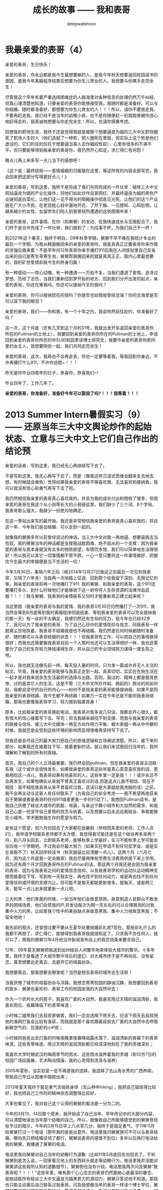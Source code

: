#+latex_class: cn-article
#+title: 成长的故事 —— 我和表哥
#+author: deepwaterooo
#+options: ^:nil

* 我最亲爱的表哥（4）

亲爱的表哥，生日快乐！

亲爱的表哥，你永远都是我今生最想要嫁的人，是我今年秋天想要返回校园读书的源因、是我今年离婚程序结束后想要为你生儿育女的人。我想要与你携手走完余生！

尽管我这个早年有着严重选择困难症的人脑海里对各种信息的处理仍然万午纠结，但我心理清楚地知道，只要亲爱的表哥你能够接受我，我随时都是准备好、可以与你结婚、随时都准备好、都想要为你生儿育女的人！！！所以，请你不要放走我、不要再赶走我，我已经不是当年的幼稚小孩，也不是你随便赶一赶就能够被你违心地赶得走的，我真诚地想要与你走完余生！所以，也请你慎重考虑。

回想我的职场生涯，我终于还是觉得我就是被那个想要逼良为娼的三大中文职场圈死了职场人生的人（他们造就了一种势，把人圈死在里面，但实际上这个势是他们虚设的，它们的目的仅在于想要逼当事人去作娼奴性奴），心里有很多的不满不平，但只要能够得到我亲爱的表哥你，我仍然开心知足，求仁得仁有何怨！

晚点儿再上来多写一点儿当下的感想吧！

  《这个是：最终结局——爱情婚姻的归属摆在这里，等这所有的内容全部写完，我会回来把这部分写得更好点儿！》

  亲爱的表哥，写到这里，我终于是完成了我们共同完成的一件壮举：破除三大中文网站逼良为娼的产业化操作，将他们如此炒作自家网红、并最终逼良为娼的黑色产业链彻底白菜化，让他们这一见不得光的暗箱操作彻底见光死、让他们的这个产业链在广大小市民、在老百姓心目中遍地开花、了然于胸、一见便知、心知肚明，让越来越少的女性、女留学生们陷入到我曾经所遭遇的这些困境中来！

  亲爱的表哥，这件事情、在你（和舅舅）的发动、在我快速成长与无限配合下，我们终于是合作完成了一件壮举，我们做到了：为往事干杯，为我们自己干一杯！

  到2021年这个春天，我终于明白，09年秋季学期、舅舅不早不晚在我统计专业的最后一个学期、为我从韩国搬回来的亲爱的表哥你，就是真真正正要表哥你来作我的坚强后盾来着！不是早年间12年表哥你亲手播打911后我在人间炼狱里自己反省出来的自已是寄生草寄生虫，舅舅帮我搬回来的就是真真正正、我内心里最想要的，我的矿世爱情和我今生的终身归属！

  有一种感动——惊心动魄，有一种遭遇——万劫不复，当我们遭遇了爱情、追寻过梦想、历经了沧伤，当我们重新回到梦开始的地方、回到我们分开出发的起点，亲爱的表哥，你还在等我吗，你还可以接纳今天的我吗？

  亲爱的表哥，你可以接纳现在的我吗？你是否也如我般曾经沧海？你的沧海里是否可以容下我的眼泪？

  亲爱的表哥，我们——你和我，有一个十年之约，我会欣然前往赴约，你准备好了吗？

  这一次，这个月底（还有几天到这个月的31号，我就出发开车返回亲爱的表哥你所在的Pullman的土地上），我要回到亲爱的表哥你所在的Pullman的土地上，申请回到亲爱的表哥你所在的WSU的校园里读博士研究生，我要作亲爱的表哥你房间里的女主人，我想要陪你一起、我们共同走完余生！

  亲爱的表哥，这次，我再也不会再走丢，你也一定要等着我，等我回到你身边，不许再播打什么911，不许你逃跑~！！！

  昨天是你毕业四周年的日子，恭喜你，恭喜我们~! 

  毕业四年了，工作几年了。 

  *亲爱的表哥，你准备好，准备好今年可以娶我了吗?！！！我等着！！！*

* 2013 Summer Intern暑假实习（9）—— 还原当年三大中文舆论炒作的起始状态、立意与三大中文上它们自己作出的结论预

  亲爱的读者，写到这里，我已经无心再继续写下去了。

  不是写到这里，我无心再写下去了，而是（像我这样沉浸式思维会翻来复去地去想，有时候就会难免）觉得如果我亲爱的表哥不够喜欢我、无法喜欢和接纳我，我可以就没有信心和勇气再写下去了吧。 

  我仍然相信我亲爱的表哥真心喜欢我的，并且为我的成长付出和牺牲了很多，但我亲爱的表哥在我这个从小自卑长大的小弱弱这里，我们缺少了三个词、8个字母，我表哥那么强大，我缺少一份绝对地确定。

  在这一季站出来写的最开始，我还是非常相信我亲爱的表哥是真心喜欢我的，并且这一年、今年我们是会结婚、可以走到一起的。

  就像我的舅舅多年以前曾经说过的神话，当三大中文对我一再地逼、想要逼我去当性奴，我的舅舅当年的神话都是支撑我战胜困难、绝不屈从的一个支撑：因为我亲爱的表哥与我本身就没有太多的物质欲望，有情饮水饱、我们可以简单地生活得很好！所以我可以其它一切事情都不管不顾，一心一意只要将这一件事情做好、把握住今生最大的幸福便是当下生活的一切！

  今年3月30日，事隔六年之后（继2014年12月27日我这之前最后一次见到我表哥，又隔了六年多）当我再一次地踏上征途、回到那个给我留下深刻、无限记忆的家，我亲爱的表哥却再一次地播打了911. 我的舅舅、和我亲爱的表哥，这个911还要播打多久、到什么时候他们才能够放下这一剥夺穷人生存资源的法律冷血武器？！！！我与舅舅、我表哥的亲情联系又何时才能重新真正建立起来呢？  


  当这里面（我亲爱的表哥与我的爱情、我的表哥3月30日仍然播打了一次911，我当然会等到8月底等到我的离婚程序彻底结束、等到我亲爱的表哥可以完全接纳我的那一天）有一丝的不太确定，我便仍然还有生存的压力，我今年也已经42岁了，我可以为了我亲爱的表哥、为了自己心目中的爱情信仰与信念，同我表哥一样脱离尘世地执着，我表哥不结婚我便也不再结婚、我仍然是任何时候都随时准备好、随时都可以与表哥结婚的状态！！！但我表哥有工作、可以把自己的事情做得很好；而我也还需要像我表哥目前一个人暂时也还可以生活得很好一样、我也还需要为了自己的生存努力挣钱谋得生存、并从自己的专业领域努力谋得一席生存之地。

所以，我也就无法像先前一样、每天投入量的时间，只为发一篇或许并无人关注的贴文。毕竟，我亲爱的表哥能够与我真正走到一起、真真切切、实实在在地生活在一起才是对我来说余生生活最好的选择与出路。否则，我过的、精神上都是极其悲惨、过的是其它人的生活，这是不管（三大中文所炒作起、掀起的）舆论的风如何刮，我都会坚守的自已的内心——如何不是我亲爱的表哥能够接纳我、如果不是同我亲爱的表哥结婚、我今生都不再结婚！如果万一实在今年还是不能同我表哥结婚，那我也要像我表哥学习、努力做到独善其身！

  原本，比如我亲爱的表哥接起电话，我表哥对我多说几句话，我都会开心很久，都有很大的信心接着写下去、写完；但当我越来越找不到支撑、而我与我亲爱的表哥的联接与信任、被三大中文媒体一再反方向作用力平衡、被大表姐一再从中作梗的时候，我就还是会受到这些环境的影响而显得很难再坚持写下去了。 

  但我还是会尽自己的最大努力把自己的思维逻辑和立场阐述清楚。所以，接下来的部分，如果我还在接着往下写、接着更新的话，就让我们来试图回归当年的、我所理解和了解到的所有的真相。

  首先，我自己的个人立场最重要。我仍然会回pullman，但在我亲爱的表哥主动联系我（这个或许会很快发生，如果我亲爱的表哥这些年是真心真意喜欢我的话，恩我相信这一点儿，我表哥如果有他喜欢的人，这些年里一定是我！！！或许永远不会再发生，如果他确实从来就不曾真正喜欢过的话,但是这点儿我不相信、现在不相信：我不相信我表哥从来不曾喜欢过我，这话只是大表姐给我洗脑的话）之前，我不会再主动与这家人有任何联系了（为我自己的安全考虑——我不希望再收获来自于舅舅或者是表哥的任何911或者更甚一步的行动了）。我想回Pullman读书，是我自己厌倦了硅谷大城市的肮脏、喧嚣，与亲近宁静小城市和大自然的需求、和我自己心底一份坚守自己爱情的信念与执着，以及想要以后永远远离硅谷、争取能够在小城市、学术圈勉强生存的愿望与努力。

  是有这个愿望，但六月份回去了大家都在放暑假（学校院系里的老师、工作人员们），我申请学校联系老师都不太方便，我觉得我可能还是在这个硅谷再多呆两个月，到八月头回去，立即联系老师，能够秋季上学最好，实习不能秋季上学可能会往后拖一个学期吧。不过我会尽最大努力（如果实在申请不到任何奖学金、或是实在录取不了）秋天回学校读书（秋天脑袋比较清醒一点儿）。这两个月（六月七月，因为这个月底我一定会搬家）我会尽量再挣些学费生活费用供接下来上学用。因为还有两个月才回我表哥所在的Pullman的话，那这两个月我还是会因为我亲爱的表哥、因为与我表哥之间的爱情信念信仰、以及我表哥学校的运动队运动精神支撑而接着往下写，写到有一天我实在、再也找不到任何动力、或是再也找不到任何爱情信仰或环境的支撑为止。但可能不是每天都能更新很多，就每天、或是两三天，能写一点儿出来就更新一点儿吧。

  三大的黑：他们黑我的时候，一如当年他们会故意禁网，故意制造人民群众不敢发声的网络场景，他们会禁我的IP,并发动每次为期一天左右的可以合理猜测的对我集中火力的黑，比如拿我个性中的某些缺点来故意黑我、集中火力地故意黑我；不留余地地！

  我先前的观点，还曾想过要不要从王夏华处要结婚彩礼呢?现在，那些彩礼什么的我都不再想了。求仁得仁，能够得到我表哥我就很知足了。只求我不负任何人，就可以了，用我的舅舅12年4月他当作新闻发布会上的观念信条来要求自己。

  12年、08年夏天舅舅把我送到加州硅谷人间繁华地来体验大城市的繁华。十多年里，我终于是看透了大城市繁华背后的虚幻、对大城市终于是不再向往、没有留念、甚至想要远走离去、去避开它的喧嚣纷杂。

  我想要离去，那我想要去哪里呢？当然是想去表哥的城市去生活呀！

  当我厌倦了城市的喧嚣纷杂与浮躁，我想念菁菁校园的静谧沉静，我想要回到表哥的故乡、舅舅也喜欢的、表哥工作的校园坐落的大自然中去！

  作为一个农村长大的孩子，我喜欢广袤的大自然，我喜欢雨过天晴的滋润清新，我喜欢雨后、夜幕降临下的青草味道；

  小时候二姐带我们去叔叔家做客，我们一定会选择下雨天去，应该下雨天去叔叔用他的渔网打鱼会比较有渔获，而我就是那个喜欢跟着叔叔去广袤的大自然中去呼吸新鲜空气的、捡渔虾的小P孩；

  小时候同爸爸出去打鱼的时候夜晚里夜幕降临露水落下、滋润清新的夜幕下的青草味道，这些青草味道、雨过天晴的滋润清新都已经深深地刻在了我的灵魂深处；

  我喜欢大学时期武汉的梅雨季节的雨水，这些雨水滋养着我的灵魂（和12月7日的校园广场绘画展，艺术陶冶情操，我的心灵得到洗涤与滋养）

  2005年夏秋、当实验室一定不再是我的选择，我选择了去山青水秀的广西养病，帮助自己早日从困难中摆脱出来；

  2013年夏天我终于鼓足勇气去锻炼身体（去山林中hiking），我把自己锻炼得比较好，我也把自己工作时的精神状态调整得比较好。

  大家也看见了，我对自己这个认得的舅舅的看法是一分为二的。

  今年的3月13、14日那个周末，我开始读了自己当年、早年传记中的大部分内容，可以清楚地读出当年那个幼稚的自己。所以，就像我自己所能够感觉到的舅舅曾经给予过的暗示，今年的3月15日早上八点零几分，我终于是鼓足勇气、于11年11月给舅舅打过一个电话（那年我的爸爸出意外，电话里我问舅舅我可不可以与表哥结婚、哪怕先只把结婚证领了都行，舅舅说表哥的感情不到位）多年以后再打电话给我的舅舅，我播通了舅舅的电话。 

  电话里我向舅舅对自己当年的幼稚行为道歉（比如11年5月底回去也回去了，不听舅舅到底怎么说，一回家看见地上的东西转头就走等幼稚行为，电话里我并没能对舅舅讲这些我所认知的道歉细节）。舅舅倒也没有计较。电话里我两次问及舅舅“我表哥呢？！！！”这些年里，唯有那个心心恋恋的表哥仍然是她心底最深的眷恋、是她战胜所有硅谷三大中文逼良为娼黑势力的源动力，舅舅只答说他不知道。那我也只能主动事后自己联系过我表哥。问及我想像当年的表哥一样读个博士学位，舅舅却要坚定地把我锁定在硅谷，答说我想读博士，我可以在加州硅谷读博士——这会让我一再去想，舅舅电话里说要我留在硅谷的目的是什么？08年舅舅开车护送陪我前往硅谷的路上，他不是对我一再重申他觉得小城市的生活比较安静静谧吗？更何况，回到小城市，回到我表哥所在的城市，老大不小的我亲爱的表哥和我两个人也才能真正走到一起、重新组建家庭life也才能够move on的呀？！

  一方面舅舅说，他不知道我表哥到底在哪里；另一方面，舅舅又不免提及表哥，舅舅电话里在我面前表扬我表哥说我表哥“你表哥他很聪明、也很有报负！”我亲爱的表哥、这些年里，在我这里自然是极其聪明、又待我很好的强大存在、作为源动力、精神动力支撑了我这过去的这些年！那舅舅口中，我表哥的报负是什么呢？

  这些年里，因爱我表哥生恨也罢，我恨过舅舅、狠狠地恨过舅舅（现在已经没有那么恨了）、对大表姐王夏华做过的很多事情不平衡过，但一如三大中文所了解到了，我亲爱的表哥在我这里，从来都是一个完美无缺的存在；他们都知道，我对别人对别的任何人有任何的看法，我从来不曾说过我表哥有任何的不好，因为我亲爱的表哥，待我从来都是极好的——那场深入骨髓、灵魂深处的遇见，又怎么可能是俗世里曾经将就的婚姻对象、比如会随便发泄他的怒气脾气会随便对他自己的女人下狠动手打人的前夫可以随便相提并论的？！！！

  就像我先前所写到的，我这辈子，什么时候都是随时准备好、随时都可以与表哥结婚的状态！！！

  所以，我一定要回到我表哥的身边，哪怕只是呆在我表哥所在的Pullman WSU校园里去读书、去读一个不是很热门，但仍然极有意义的专业！

  [[./pic/readme_20210516_102713.png]]

  如果我的表哥十年了还不结婚，那我以后也可以不再结婚，直到表哥先找到他的幸福为止！因为我表哥曾经待自己的好，我愿意用自己的余生作陪葬，一如我表哥先前曾守候过我的幸福，我愿意守候亲爱的表哥余生的幸福！！！

  [[./pic/readme_20210515_095559.png]]

  这里，我想，我更想表达的是，对于我来说那场深入骨髓的遇见，我亲爱的表哥这里我相信也是爱情的；但退一万步，如果我表哥是把它当友情处理的，我同样尊重表哥待我的好，一如那场遇见成为开在灵魂深处的花，静静绽放在无数个午夜梦回的夜里、绽放在寂莫生活的思恋里。哪怕是一场美好的回忆，也都将永远被珍藏！！！

  我的舅舅自然是有着不同处理的，他十岁随二外公离家避开斗地主的斗争而逃走闯社会，他的社会阅历与认知、他的透彻都迫使他站出来、帮助有可能不善处理感情问题的表哥、有可能因为过于善良不忍心拒绝我的表哥摆脱来自于三大中文社会舆论压力与困扰——这个在2010年12月、2011年1月2月是客观存在的：因为当时三大的舆论炒作已经分为了两个方向：如果我表哥是真爱我，待我那般好，我与我表哥遇见的那场告别、我表哥牵着我的手把我送出来等等，都成为人们内心深处所向往的美好爱情的投注、投注关注在我表哥与我身上，很大一部分人也都认为我表哥与我当时应该会很快就能结婚的（而我自己当时对于我表哥的认知还有些傻傻分不清楚而已）；另一方的舆论，却是认为这个家族出过“王妃”，熟知三大中文逼良为娼黑色产业链的人、三大内部人士也会一再去追问和印证：我表哥与我到底是爱情、还是只是拿爱情当幌子借用他们三大中文黑势力帮助2006年与我来美读博士同期进入美国的我舅舅的亲侄女王夏华谋取职场生存？

  我表哥与我之间的亲密是有目共睹的，不需要任何再多的语言。所以我也从来没有认为与表哥的那场告诉：我亲爱的表哥与我，任何一方有任何的过错，这都是人类灵魂深处最为纯真的情感！！！不是我的舅舅随便一句一顶“不择手段”的帽子就能把人打倒的！！！

  只是我的舅舅，接下来帮助表哥摆脱舆论压力的处理办法，便是在继2011年5月底傍晚我表哥带我回到家后一看见被舅舅摆在满地的东西便扭头就走了（还把当年幼稚的自己气得要死要活，恨不得一脚加足油门把车开下山崖下，让我表哥和舅舅报撼终生）之后，继2011年7月我受当时“朋友圈”的蛊惑而写邮件给我表哥表达想要与表哥结婚之意后，我的舅舅邮件暴力警告我他要打911！

  而我也便直冲冲地撞上去了回去找舅舅报仇雪恨了——因为舅舅的警告过于严厉，我接受不了：与其恨痛在心底、不如淋漓尽致地回家找舅舅决一了断！于是有了11年8月头我有工作后冲回去一言不发等舅舅打911——而同时，我亲爱的表哥一再用行动表明他的立场：他仍然是喜欢我、是希望我能够做他房间女主人的！！！

  我的舅舅播打911的意义，我的总体立场是，舅舅借助这样的911法律暴力，便是把所有任何人、任何一方可能有的过错、与当时的社会舆论压力全部强加到了我一个人的头上，这是社会阅历丰富的舅舅对我表哥最本能的保护，但这也是当年我亲爱的表哥眼中的少女心小弱弱无论如何也都还承受不了承受不起的！

  这里，我们再来分几个方面的意思来分析和讨论舅舅播打911的几个方面的意思。 

  首先，就我六年以后再次重新站出来写、已经列出来的所有对自己的成长与个性的反醒里已经表明过的：

  [[./pic/readme_20210520_093706.png]]

  当年11年的自己还很自卑、幼稚，当年的我是真的很有些、精神境界上配不上我表哥的；并且因为自己的自卑，我甚至在外界环境原因下（比如15年毕业前一年的遭遇与毕业后一两年时间自己的心境）一度将自己走丢！

  所以，我想要得出的结论是：我的舅舅当年播打911一方面是对我表哥最本能的保护；另则我自己的成长需要时间、环境、以及尽量减少对他们的依赖。 

  我的舅舅到底是一个什么样的人呢？总体来说，我的舅舅还是一个非常温暖、做的是计算机科学、但人文历史样样不差、更是兼顾了做人的外圆内方（尘世里的外在表现是与社会世俗等的很好融合与联接、内心里的表现为仍然有着自已的坚守）。

  但是，上面也是属于我对这份亲情最本能、最纯真的理解、以及对亲情的最大包容。

  但是当为人极端势力、势利的大表姐王夏华一家人想尽办法与我联系、并在我申请到06年秋天来美读博士后、继加拿大打体力工、从来不曾有过任何专业职场工作的大表姐王夏华2006年同期出现在加州硅谷的职场、以44岁高龄求硅谷专业职场生存的、在三大中文错换人生、逼良为娼的舆论环境下，我们来看一下这个911的本质需要。

我们先来看一下三大中文炒作下几个关键人物的结局。

** 三大中文那场炒作里：人物预设结局

  [[./pic/readme_20210520_095054.png]]

  当时状态下三大中文炒作出来的我表哥与我是可以结婚的状态，他们是希望我能够与我表哥结婚今生会比较幸福，还不是再去执着于硅谷职场——那个职场可能很肮脏。

这个态度以今天过来人的眼光回看，是非常公正的，但是它仍有一个前提就是：我亲爱的表哥必须是真心喜欢我的。我自已对我表哥的感情前面已经写得非常多了，我表哥这里是我今生永远最好的结局与归属，所以我这一方面的态度已经无需我再多说什么。

[[./pic/readme_20210528_225603.png]]

这个也与前面我说过的，参与三大中文枪手帖炒作一个人的人群里，有部分是真正的具体文艺才能的人，那么不可避免，这里面也是有心地纯正的人、又或者如当初的我般无法知晓与预测三大中文炒作cyber soup一个很普通女生的真正目的的人。 

*** 我的舅舅

  [[./pic/readme_20210520_095645.png]]

  [[./pic/readme_20210520_095719.png]]

  他们写过的舅舅的结局——晚景凄凉：两个侄女儿们并不感恩、到手的儿媳妇还将被他们三大中文逼良为娼、飞跑了（这事儿不是每个被逼的人都会就犯、他们三大中文也会有经历失败的时候比如临到逼我的份上他们就会失败）？！！！

因为我的心永远只属于我表哥一个人。我现在夏天是在还在加州这边打点儿工挣点儿学费和生活费用，等8月头秋季学期快要开学了（那时我现在的离婚程度也该彻底结束了吧？！！！终于可以恢复单身、可以真正好好与我表哥相处了，而不是总被我表哥打911），我是会回到我表哥所在的Pullman的土地上，回到我亲爱的表哥所在的WSU的校园里去读书的。虽然我今生最爱自己最后的这个《计算机》专业，但是我的生才表哥相比，我可能并没有天份走得更远、更何况这次回学校读书，我还想要去求、去争取一个将来远离硅谷三大中文的舆论场、加州硅谷它们三大中文逼良为娼根据地、回到我亲爱的表哥所在的学术圈清静地去度过余生，与我亲爱的表哥走到一起，真正活成自己想要成为的样子！

*** 我亲爱的表哥

[[./pic/readme_20210528_231147.png]]

这是10年12月回了学校一趟办OPT延期之后网上对舅舅、对我表哥等起来的涟漪。11年2月我同表哥说喜欢他想跟他后半生生活在一起的时候，表哥拒绝我的话是说他十年之内不会结婚。呵呵，十年过去了，亲爱的表哥，今年我们可以结婚了吗？

十年过去了，我们已经错过了十年；这次我会秋季回去读书，我不想再错过接下来的十年！我不想再错过我表哥、不想再错过与我亲爱的表哥生养孩子的机会，我不想接下来的十年还要过其它人的生活与人生。这像我的舅舅早就观察过评价过我的，我没有什么物质欲望，我只是力所能及地挣点儿生活费用满足基本的衣食住行就可以了。而特殊的人生经历，就决定了我必定想要求得精神上的满足，而这，只有我亲爱的表哥给予得了。 

从这一季站出来写的第一天开始，三大中文每天做的事情便是通过他们的媒体喉舌、故意炒作舆论，把舆论炒向他们所希望的方向。

但是自从2008年夏天舅舅亲自陪我驾车护送我来硅谷，从最开始的对于硅谷大城市生活、定居的无限向往，到15年来到加州之后的最近这几年，三大中文一次又一次地发动舆论想要逼良为娼，我看到了太多硅谷职场（专业职场与非专业职场）里被三大中文逼作了娼妇的种种罪恶与肮脏，现在我对加州硅谷大城市再也没有任何的向往，今生只要我亲爱的表哥还可以接纳我、只要我亲爱的表哥还能帮我把握我最后生育年龄的星点儿机会、能为我表哥生养一两个孩子，已然是我今生最大的幸福！

受够了现鬼窝的种种罪恶，哪怕只有最后两个月了，这个月底我也还是想要搬离这个恶磨一样的地方，哪怕在加州的这最后一个月住处比较难找，我仍然从未放弃希望，一定要7月底8月头回到我亲爱的表哥所在的Pullman的土地上，回到我亲爱的表哥所在的WSU的校园、回到学校去读书，永远远离这个极其肮脏罪恶的硅谷！！！

*** 我自己（两种结局）


  舅舅又说，我家里人对我期望也挺高的，要我生活好，把自己的家人亲人照顾好！

  我本能地觉得舅舅说要我生活好把自己的家人照顾好，当然是该先嫁给我亲爱的表哥，跟表哥结婚了，才是皆大欢喜的结局！！！

  这些年里，我的舅舅对我说过的反话还少吗？这五大系列里，随便拎都可以拎出好多句出来！我的舅舅电话里当然对我说的是反话。 

  *备注：*

  我每次说我要把这些交待清楚，却也每次都也痛在自己心底，因为对我表哥的感情——因为就算现在、就算眼下退一万步说我表哥现在还不能够接纳我，也并不是说，我亲爱的表哥与我永远也不会走到一起，对于自己内心那场深入灵魂的遇见，我终究还是放不下、做不到淋漓尽致地决绝——我做不到不去顾及我表哥的感受而把所有我想说的关于三大中文错换人生逼良为娼的所有想法全部写出来。

  如果我暂定8月头回我表哥学校的话，那还有两个月的时间、等我再好好想想、边写边想，看我最终能否把这个最痛苦也最头痛的问题自己梳理清楚（自己的个性是最好写的，而这个舅舅表姐参与其中的三大中文错换人生却也是我最陌生最头痛的、每次一想到要写这个甚至都把握不好自己的情绪）。

  然后我也要打包准备搬家（至少这个月底先搬离现在这个鬼窝吧），8月头秋季学期快要开学的时候（7月31、8月1号）relocation到Pullman,这两个月再看看我还能写哪些、写到什么程度？？？

因为想要挣点儿生活费用，虽然挣得很辛苦，但并不是说这样我就会改变自己、随波逐流。我仍然会坚定地回我亲爱的表哥的身边，即便这次站出来写的这第五季可能写得断断续续，即便我现在可能不是很有时间来把它们写完写得很清楚，但是等我亲爱的表哥与我感情稳定、真正走到一起，有我亲爱的表哥的强大精神支撑，我是不会再惧怕任何的被当作什么样的人的，就算被当作某种典型，我想我也改变了一代人、向社会大众普及了一代人对于这个硅谷职场肮脏生存环境的认知。等有我表哥的强大的精神支撑，我想我将来还是有机会将这一切全部写清楚，哪怕是明年暑假（如果这个秋天能够与我表哥走到一起，并因为生养孩子而无法这次全部写完的话），我想等我真正获得更实在、更坚实的来自于我表哥对于我的精神支撑，我还是会最终把它们写完的，写到我觉得这个爱情故事、与对硅谷职场、三大中文舆论环境的社会认知前因后果全部交待清楚，可以真正称作写完的时候为止。 

  今天会再写一点儿，争取把事情交待清楚——想要交待清楚，我是想要写出、表达出对我亲爱的表哥，不是12年4月舅舅口中说表姐们那样“自断退路”，我亲爱的表哥，永远是我最想要选择的路，包括当下、眼下、今年8月可望离婚程度彻底结束、我可以回到我亲爱的表哥所在的Pullman的土地上、回到我亲爱的表哥所在的WSU的校园里读书，或是回到我表哥曾经就读过的高中去当老师教书，陪我表哥一起走完余生。

所以，我这次站出来写的所有，仍然是以我随时准备好、随时都可以与我亲爱的表哥结婚为前提的。我的舅舅可能某些方面的事情做得不尽如人意，但这并不影响我亲爱的表哥与我的感情，作为亲人，我会包容舅舅所做过的所有的事情——我能很好地理解的、和我理解起来可能有点儿困难的，因为我亲爱的表哥，是我今生的归属，没有任何其它人可以替代。 

* 2013 Summer Intern暑假实习（8）—— 还原当年三大中文舆论炒作的起始状态、立意与三大中文上它们自己作出的结论预测

  [[./pic/backups_plans_20210514_121334.png]]

  你看，与小伙伴们的聊天，所有的小伙伴也都只是小伙伴而已呀，包括导师A与小伙伴D，除了是小伙伴之外，也并没有任何其它更多的情谊的。 

  当我不自觉地把自己带入到了D的小伙伴的语境，不曾想，这里根本就没有自己的位置，D的小伙伴甚至直接说，实习生E“混血儿很聪明的！！！”

  D的小伙伴说得我很错鄂和意外。 

  [[./pic/backups_plans_20210514_121704.png]]

  当D的小伙伴压根儿、从来都不把自己放在眼里，我申述了自己的立场，就算实习生E会被公司留下来，我也不觉得有什么，资本家的残食游戏而已。我能够把自己的事情做好便可以了。 

  [[./pic/backups_plans_20210514_122038.png]]

  就像导师A，实际上除了工作之外、除了这个暑假的实习之外，是与我没有任何关系、联系的。

  [[./pic/backups_plans_20210514_222850.png]]

  而我亲爱的表哥，如果今年我们能够走到一起，便是皆大欢喜、再好不过的事情（求仁得仁有何怨？而我也不会再计较、不会去索要先前舅舅曾经说过的关于说是我心里如果不平衡，可以向王夏华索要平衡的话）！

  而如果我表哥或者是舅舅还再有任何的顾虑（比如十年了，如果它们三大中文逼良为娼还不能够得逞而要赶走王夏华职场的生存，如果舅舅也还是顺应三大中文的需求而把我继续朝三大中文逼我去当性奴的方向赶的话，我当然是不能服从、并要把所有的事实史实都摆出来的呀）而使得我亲爱的表哥仍然不能够与我走到一起，我们也该让社会舆论清楚地知晓这一美国近代历史上最为著名的逼良为娼恶意利用打压他人生存资源与炒作事件的呀。 

  [[./pic/backups_plans_20210514_124849.png]]

  我当时的想法、我当时对学校院里代课老师的理解，我也坦诚地分享给了自己的小伙伴们。

  这些个几大系列的、分几次站出来写过的自己的传记，都自始自终地记载着自己的人格与人品，我从来都是坦诚，而不是你三大想要故意黑我的那样，什么谎话连篇，那些，更属于其它人吧。。

  [[./pic/backups_plans_20210514_115800.png]]

  我的项目还是写得很快的。周一过半，windows系统的就写得差不多可以用来测试了。

  我问了先前长老B对面坐的senior，实验室里有没有我可以用来测试的机器。他说他不确定，但是可以帮助我确认一下。 

  [[./pic/backups_plans_20210514_115922.png]]

  在等待的时间里，我还是在继续进行着自己接下来的任务的。 

  [[./pic/backups_plans_20210514_120100.png]]

  后来的Linux系统的测试是如何进行的呢？

  [[./pic/backups_plans_20210514_120348.png]]

  后来的Linux下的是在导师A的Linux station测试的。

  [[./pic/backups_plans_20210514_120603.png]]

  因为无法与前导师B建立起基础的合作关系，后来的我是一定不会再坐到长老B的位置上的。 

  而后来与导师A的导师与被mentor、合作关系建立得比较顺利，所以我是可以坐到导师A的座位去进行测试的。

  这也是从侧面反应了一个问题，就是与我亲爱的表哥的关系建立得很顺利，但是与两个表姐的关系却永远也建立不起来，这应该也是分人、与人的待人处世、以及专业素养等是相关的吧。 

  以前的测试的历史没有写得很清楚。 

  [[./pic/backups_plans_20210514_121052.png]]

  MSTK log版块的测试的时候，测过了，导师A也还是比较开心的。 

  [[./pic/backups_plans_20210514_121200.png]]

  那个时候、那个项目的测试，我大概也就只测了十几分钟吧。

  那个这个新的项目的周四的下午，导师A帮我reviwe的情况、进展如何呢？

  [[./pic/backups_plans_20210514_125439.png]]

  为什么导师A总想要找我的茬儿呢？

  [[./pic/backups_plans_20210514_125619.png]]

  那么这个，这只是一个小细节了，无关紧要。我帮导师A修改了一个小bug而已，谁也不会放在心上、没什么大不了的。 

  [[./pic/backups_plans_20210514_125725.png]]

  导师A居然会指使我去找实习生E项目里存在的bug？我没有这份意愿。 

  就要到实习的最后一个周了，感觉还没有机会能够多学到东西，就不得不要回到学校里去了，那么我就想问一下组长C，我的实习可不可以再延长一个周，争取能再多做一个小项目。 

  [[./pic/backups_plans_20210514_115101.png]]

  [[./pic/backups_plans_20210514_115223.png]]

  [[./pic/backups_plans_20210514_115233.png]]

  这些话是前还在公司里吃晚饭、尖人还允许自己在公司里吃晚饭的时候，一天傍晚吃晚饭的时间我在表姐的坐位里问表姐的。 

  [[./pic/backups_plans_20210514_115523.png]]

  用正式员工D来给我先前的导师mentor senior长老B洗地。 

  亲爱的读者，写到这里，我已经无心再继续写下去了。

不是写到这里，我无心再写下去了，而是（像我这样沉浸式思维会翻来复去地去想，有时候就会难免）觉得如果我亲爱的表哥不够喜欢我、无法喜欢和接纳我，我可以就没有信心和勇气再写下去了吧。 

原本，比如我亲爱的表哥接起电话，我表哥对我多说几句话，我都会开心很久，都有很大的信心接着写下去、写完；但当我越来越找不到支撑、而我与我亲爱的表哥的联接与信任、被三大中文媒体一再反方向作用力平衡、被大表姐一再从中作梗的时候，我就还是会受到这些环境的影响而显得很难再坚持写下去了。 

但我还是会尽自己的最大努力把自己的思维逻辑和立场阐述清楚。所以，接下来的部分，如果我还在接着往下写、接着更新的话，就让我们来试图回归当年的、我所理解和了解到的所有的真相。

  首先，我自己的个人立场最重要。我仍然会回pullman，但在我亲爱的表哥主动联系我（这个或许会很快发生，如果我亲爱的表哥这些年是真心真意喜欢我的话，恩我相信这一点儿，我表哥如果有他喜欢的人，这些年里一定是我！！！或许永远不会再发生，如果他确实从来就不曾真正喜欢过的话,但是这点儿我不相信、现在不相信：我不相信我表哥从来不曾喜欢过我，这话只是大表姐给我洗脑的话）之前，我不会再主动与这家人有任何联系了（为我自己的安全考虑——我不希望再收获来自于舅舅或者是表哥的任何911或者更甚一步的行动了）。我想回Pullman读书，是我自己厌倦了硅谷大城市的肮脏、喧嚣，与亲近宁静小城市和大自然的需求、和我自己心底一份坚守自己爱情的信念与执着，以及想要以后永远远离硅谷、争取能够在小城市、学术圈勉强生存的愿望与努力。

是有这个愿望，但六月份回去了大家都在放暑假（学校院系里的老师、工作人员们），我申请学校联系老师都不太方便，我觉得我可能还是在这个硅谷再多呆两个月，到八月头回去，立即联系老师，能够秋季上学最好，实习不能秋季上学可能会往后拖一个学期吧。不过我会尽最大努力（如果实在申请不到任何奖学金、或是实在录取不了）秋天回学校读书（秋天脑袋比较清醒一点儿）。这两个月（六月七月，因为这个月底我一定会搬家）我会尽量再挣些学费生活费用供接下来上学用。因为还有两个月才回我表哥所在的Pullman的话，那这两个月我还是会因为我亲爱的表哥、因为与我表哥之间的爱情信念信仰、以及我表哥学校的运动队运动精神支撑而接着往下写，写到有一天我实在、再也找不到任何动力、或是再也找不到任何爱情信仰或环境的支撑为止。但可能不是每天都能更新很多，就每天、或是两三天，能写一点儿出来就更新一点儿吧。

  三大的黑：他们黑我的时候，一如当年他们会故意禁网，故意制造人民群众不敢发声的网络场景，他们会禁我的IP,并发动每次为期一天左右的可以合理猜测的对我集中火力的黑，比如拿我个性中的某些缺点来故意黑我、集中火力地故意黑我；不留余地地！

  我先前的观点，还曾想过要不要从王夏华处要结婚彩礼呢?现在，那些彩礼什么的我都不再想了。求仁得仁，能够得到我表哥我就很知足了。只求我不负任何人，就可以了，用我的舅舅12年4月他当作新闻发布会上的观念信条来要求自己。

  12年、08年夏天舅舅把我送到加州硅谷人间繁华地来体验大城市的繁华。十多年里，我终于是看透了大城市繁华背后的虚幻、对大城市终于是不再向往、没有留念、甚至想要远走离去、去避开它的喧嚣纷杂。

  我想要离去，那我想要去哪里呢？当然是想去表哥的城市去生活呀！

  当我厌倦了城市的喧嚣纷杂与浮躁，我想念菁菁校园的静谧沉静，我想要回到表哥的故乡、舅舅也喜欢的、表哥工作的校园坐落的大自然中去！

  作为一个农村长大的孩子，我喜欢广袤的大自然，我喜欢雨过天晴的滋润清新，我喜欢雨后、夜幕降临下的青草味道；

  小时候二姐带我们去叔叔家做客，我们一定会选择下雨天去，应该下雨天去叔叔用他的渔网打鱼会比较有渔获，而我就是那个喜欢跟着叔叔去广袤的大自然中去呼吸新鲜空气的、捡渔虾的小P孩；

  小时候同爸爸出去打鱼的时候夜晚里夜幕降临露水落下、滋润清新的夜幕下的青草味道，这些青草味道、雨过天晴的滋润清新都已经深深地刻在了我的灵魂深处；

  我喜欢大学时期武汉的梅雨季节的雨水，这些雨水滋养着我的灵魂（和12月7日的校园广场绘画展，艺术陶冶情操，我的心灵得到洗涤与滋养）

  2005年夏秋、当实验室一定不再是我的选择，我选择了去山青水秀的广西养病，帮助自己早日从困难中摆脱出来；

  2013年夏天我终于鼓足勇气去锻炼身体（去山林中hiking），我把自己锻炼得比较好，我也把自己工作时的精神状态调整得比较好。

大家也看见了，我对自己这个认得的舅舅的看法是一分为二的。

今年的3月13、14日那个周末，我开始读了自己当年、早年传记中的大部分内容，可以清楚地读出当年那个幼稚的自己。所以，就像我自己所能够感觉到的舅舅曾经给予过的暗示，今年的3月15日早上八点零几分，我终于是鼓足勇气、于11年11月给舅舅打过一个电话（那年我的爸爸出意外，电话里我问舅舅我可不可以与表哥结婚、哪怕先只把结婚证领了都行，舅舅说表哥的感情不到位）多年以后再打电话给我的舅舅，我播通了舅舅的电话。 

电话里我向舅舅对自己当年的幼稚行为道歉（比如11年5月底回去也回去了，不听舅舅到底怎么说，一回家看见地上的东西转头就走等幼稚行为，电话里我并没能对舅舅讲这些我所认知的道歉细节）。舅舅倒也没有计较。电话里我两次问及舅舅“我表哥呢？！！！”这些年里，唯有那个心心恋恋的表哥仍然是她心底最深的眷恋、是她战胜所有硅谷三大中文逼良为娼黑势力的源动力，舅舅只答说他不知道。那我也只能主动事后自己联系过我表哥。问及我想像当年的表哥一样读个博士学位，舅舅却要坚定地把我锁定在硅谷，答说我想读博士，我可以在加州硅谷读博士——这会让我一再去想，舅舅电话里说要我留在硅谷的目的是什么？08年舅舅开车护送陪我前往硅谷的路上，他不是对我一再重申他觉得小城市的生活比较安静静谧吗？更何况，回到小城市，回到我表哥所在的城市，老大不小的我亲爱的表哥和我两个人也才能真正走到一起、重新组建家庭life也才能够move on的呀？！

一方面舅舅说，他不知道我表哥到底在哪里；另一方面，舅舅又不免提及表哥，舅舅电话里在我面前表扬我表哥说我表哥“你表哥他很聪明、也很有报负！”我亲爱的表哥、这些年里，在我这里自然是极其聪明、又待我很好的强大存在、作为源动力、精神动力支撑了我这过去的这些年！那舅舅口中，我表哥的报负是什么呢？

这些年里，因爱我表哥生恨也罢，我恨过舅舅、狠狠地恨过舅舅（现在已经没有那么恨了）、对大表姐王夏华做过的很多事情不平衡过，但一如三大中文所了解到了，我亲爱的表哥在我这里，从来都是一个完美无缺的存在；他们都知道，我对别人对别的任何人有任何的看法，我从来不曾说过我表哥有任何的不好，因为我亲爱的表哥，待我从来都是极好的——那场深入骨髓、灵魂深处的遇见，又怎么可能是俗世里曾经将就的婚姻对象、比如会随便发泄他的怒气脾气会随便对他自己的女人下狠动手打人的前夫可以随便相提并论的？！！！

就像我先前所写到的，我这辈子，什么时候都是随时准备好、随时都可以与表哥结婚的状态！！！

所以，我一定要回到我表哥的身边，哪怕只是呆在我表哥所在的Pullman WSU校园里去读书、去读一个不是很热门，但仍然极有意义的专业！

[[./pic/readme_20210516_102713.png]]

如果我的表哥十年了还不结婚，那我以后也可以不再结婚，直到表哥先找到他的幸福为止！因为我表哥曾经待自己的好，我愿意用自己的余生作陪葬，一如我表哥先前曾守候过我的幸福，我愿意守候亲爱的表哥余生的幸福！！！

[[./pic/readme_20210515_095559.png]]

这里，我想，我更想表达的是，对于我来说那场深入骨髓的遇见，我亲爱的表哥这里我相信也是爱情的；但退一万步，如果我表哥是把它当友情处理的，我同样尊重表哥待我的好，一如那场遇见成为开在灵魂深处的花，静静绽放在无数个午夜梦回的夜里、绽放在寂莫生活的思恋里。哪怕是一场美好的回忆，也都将永远被珍藏！！！

我的舅舅自然是有着不同处理的，他十岁随二外公离家避开斗地主的斗争而逃走闯社会，他的社会阅历与认知、他的透彻都迫使他站出来、帮助有可能不善处理感情问题的表哥、有可能因为过于善良不忍心拒绝我的表哥摆脱来自于三大中文社会舆论压力与困扰——这个在2010年12月、2011年1月2月是客观存在的：因为当时三大的舆论炒作已经分为了两个方向：如果我表哥是真爱我，待我那般好，我与我表哥遇见的那场告别、我表哥牵着我的手把我送出来等等，都成为人们内心深处所向往的美好爱情的投注、投注关注在我表哥与我身上，很大一部分人也都认为我表哥与我当时应该会很快就能结婚的（而我自己当时对于我表哥的认知还有些傻傻分不清楚而已）；另一方的舆论，却是认为这个家族出过“王妃”，熟知三大中文逼良为娼黑色产业链的人、三大内部人士也会一再去追问和印证：我表哥与我到底是爱情、还是只是拿爱情当幌子借用他们三大中文黑势力帮助2006年与我来美读博士同期进入美国的我舅舅的亲侄女王夏华谋取职场生存？

我表哥与我之间的亲密是有目共睹的，不需要任何再多的语言。所以我也从来没有认为与表哥的那场告诉：我亲爱的表哥与我，任何一方有任何的过错，这都是人类灵魂深处最为纯真的情感！！！不是我的舅舅随便一句一顶“不择手段”的帽子就能把人打倒的！！！

只是我的舅舅，接下来帮助表哥摆脱舆论压力的处理办法，便是在继2011年5月底傍晚我表哥带我回到家后一看见被舅舅摆在满地的东西便扭头就走了（还把当年幼稚的自己气得要死要活，恨不得一脚加足油门把车开下山崖下，让我表哥和舅舅报撼终生）之后，继2011年7月我受当时“朋友圈”的蛊惑而写邮件给我表哥表达想要与表哥结婚之意后，我的舅舅邮件暴力警告我他要打911！

而我也便直冲冲地撞上去了回去找舅舅报仇雪恨了——因为舅舅的警告过于严厉，我接受不了：与其恨痛在心底、不如淋漓尽致地回家找舅舅决一了断！于是有了11年8月头我有工作后冲回去一言不发等舅舅打911——而同时，我亲爱的表哥一再用行动表明他的立场：他仍然是喜欢我、是希望我能够做他房间女主人的！！！

我的舅舅播打911的意义，我的总体立场是，舅舅借助这样的911法律暴力，便是把所有任何人、任何一方可能有的过错、与当时的社会舆论压力全部强加到了我一个人的头上，这是社会阅历丰富的舅舅对我表哥最本能的保护，但这也是当年我亲爱的表哥眼中的少女心小弱弱无论如何也都还承受不了承受不起的！

这里，我们再来分几个方面的意思来分析和讨论舅舅播打911的几个方面的意思。 

舅舅又说，我家里人对我期望也挺高的，要我生活好，把自己的家人亲人照顾好！

我本能地觉得舅舅说要我生活好把自己的家人照顾好，当然是该先嫁给我亲爱的表哥，跟表哥结婚了，才是皆大欢喜的结局！！！

这些年里，我的舅舅对我说过的反话还少吗？这五大系列里，随便拎都可以拎出好多句出来！我的舅舅电话里当然对我说的是反话。 

  *备注：*

  今天会再写一点儿，争取把事情交待清楚——想要交待清楚，似乎也好难交待得清楚、这里面有亲情、有爱情、有亲人间的不能理解、也有不亲的人对自己的利用。

我每次说我要把这些交待清楚，却也每次都也痛在自己心底，因为对我表哥的感情——因为就算现在、就算眼下退一万步说我表哥现在还不能够接纳我，也并不是说，我亲爱的表哥与我永远也不会走到一起，对于自己内心那场深入灵魂的遇见，我终究还是放不下、做不到淋漓尽致地决绝——我做不到不去顾及我表哥的感受而把所有我想说的关于三大中文错换人生逼良为娼的所有想法全部写出来。

如果我暂定8月头回我表哥学校的话，那还有两个月的时间、等我再好好想想、边写边想，看我最终能否把这个最痛苦也最头痛的问题自己梳理清楚（自己的个性是最好写的，而这个舅舅表姐参与其中的三大中文错换人生却也是我最陌生最头痛的、每次一想到要写这个甚至都把握不好自己的情绪）。

  然后我也要打包准备搬家（至少这个月底先搬离现在这个鬼窝吧），8月头秋季学期快要开学的时候（7月31、8月1号）relocation到Pullman,这两个月再看看我还能写哪些、写到什么程度？？？

* 成长的故事 -- 我和表哥
  - 2011年11月4日，当三大中文媒体对我的人肉已经伤及我自身生活，我必须站出来澄清自己, in Part 1, （San Jose, CA）；

    [[./pic/dreamer1.png]]
  - 4/19/2012 - 6/17/2012, in Part 1, 第二次写至统计专业OPT实习结束（San Jose, CA）；

    [[./pic/dreamer2.png]]
  - 2014年夏天，写于SJSU Library (San Jose State University Public Library, San Jose, CA)

    [[./pic/dreamer30.png]]
  - 2/13/2015 - 12/17/2015(?, Moscow, ID; either and or not San Jose State University Public Library, San Jose, CA)

    [[./pic/dreamer3.png]]

  - I will reorganize the four pdfs, and emphasize keys issues and situations of the whole process, while at the same time to help major population understand what's going on, and what's inside opinions. 虽然这个成长的故事系列是以2011年当三大中文网站（mitbbs.com, wenxuecity.com and backchina.com）中文媒体对我的人肉与网上评论伤及我的正常生活时，我站出来开始写自己的自传，并分四次在四个不同的时间段，不同舆论或事件压力下或是网上澄清，或是网上求助以便能帮我泄掉一部分当时自己的压力，分四次于不同的地点纪录了的自己的主要生活，纪录到2015年计算机硕士学位结束。
  - 这一次，这里，我会以事件主要人物及其相关主要事迹的人物列传、或/和大事记、大冲突记的形式来重新组织语言，重述我的整个成长史与大事记、大冲突记，来帮助自己成长、并帮助社会大众认清事情所有环节真相的目的。但鉴于时间有限，我会以剧情梗概的形式每天大致纪录与一个相关人物某件或某几件事的进展、或一天一两个主要事件，并将已经完成了的四个部分作为原始事件纪录的细节参考供索引，并争取做到每日更新一篇，到我把先前与这个教授舅舅的所有冲突的这件事情具体讲述清楚，以供大家共同去探讨事情的真相到底如何，有一个更能为大家所接受或理解的底层社会小人物的心灵成长史。

* 2013 Summer Intern暑假实习（6）—— 交叉项目：人际交叉、公司栽脏爆点、炒作职场非正常男女关系舆论

  前面写到了：实习生暑假实习期间正常更换实习导师、被三星公司高层组长C等刻意安排、制造舆论、炒作成了：实习生我处理不好与三星公司正式员工、mentor senior长老B的职场人际关系，迫使公司不得不为我这个事端制造者更换了导师。 

  [[./pic/backups_plans_20210511_101118.png]]

  上个周是属于实习生实习期间换mentor、公司自导自演又上演了一出三在中文炒作舆论的燃点爆点。

  [[./pic/backups_plans_20210511_102103.png]]

  公司里的领导自己的样子倒是做得很好的，该道歉的道歉，但是被他们故意炒作、作贱、被剥夺了生存资源的职场年轻女性的生存空间呢？是他们为官的假惺惺一句道歉就可以解决得了的吗？

  [[./pic/backups_plans_20210511_102539.png]]

  更何况，就像表姐所陈述清楚的，她只是善常体察上意，将上层领导们需要、想要她帮招进来的那些个公司里的易燃易爆品招募了进来。

  [[./pic/backups_plans_20210511_102727.png]]

  而他们、公司上层自然是清楚地、仔细地打听过他们所招员工（比如那个暑假专门用来拖住我、对付我的、缺乏专业素养的长老B）的人品、素质、工作表现等方方面面！！

  你以为他们这次的换导师事件只是各种情形之下的一件事发突然吗？

  不，他们有专业的故意制造燃点爆点舆论踢爆炒作小分队、他们接下来仍然会（利用他们为我组装的小伙伴队伍的口舌、警犬尖人、表姐等）一再造谣、一再人为刻意制造燃点、爆点，并利用合用三大中文媒体喉舌的力量将这股舆论彻底炒爆、炒出他们三星公司所想要达到的他们曾经多么地仁义、公道、曾经多么仁慈地站出来救助过的人道主义立场！！！

  接下来，我们还是先看项目上的进展。 

  [[./pic/backups_plans_20210511_105354.png]]

  这里应该是存在一些笔误：就是这是前导师长老B一个周前给布置的交叉项目，现在是暑假后半段新换导师、前文称呼正式员工A帮忙review. 

  [[./pic/backups_plans_20210511_105634.png]]

  [[./pic/backups_plans_20210511_105715.png]]

  这里的笔误是，这个项目不是要从一个文件，而是从多个文件。回忆起来某些不太显眼不太重要的事件的先后顺序可能会有错乱，在所难免。这个小细节就此指出，不必过于在意。 

  那么这个上个周所布置的交叉项目、前导师长老B所留下的上个周的项目，新导师A会如何帮我review呢？

  [[./pic/backups_plans_20210511_110111.png]]

  换导师后新一周的周一还是周二的中午偏下午一两点钟（？），新导师A就帮稍微点评了一下代码乱在哪里，可以先从哪些方面作些改进。

  [[./pic/backups_plans_20210511_110130.png]]

  [[./pic/backups_plans_20210511_110510.png]]

  [[./pic/backups_plans_20210511_110559.png]]

  从小喜欢学《数学》、《化学》等非语言文字学科、学过《统计》硕士专业，经历过统计专业29个月的OPT实习，我应该总是对自己分析解决问题的能力还是比较肯定、有着很大程度上的自信的吧。 

  [[./pic/backups_plans_20210511_110329.png]]

  这里，我又一次自信地（或者说是自大地）估计了一个一个小时之内解决掉导师A所提出的建议问题的（改混乱代码成为一个module），却意识不到这是一个考验的开始。 

  [[./pic/backups_plans_20210511_111340.png]]

  但那时，我真的认为我不是在骄傲，而是心里面有一种急——如果这个导师的编程能力真的很强大，那么作为我亲爱的表哥眼中少女心小弱弱的我，是很想要抓住这个机会多从这样一个职场专业人士的guidence里多学习点儿新知识、新经验或者是能够被他培养出多一些计算机专业里的能力的。

  我很急，我想要尽快、估莫着一个小时左右把事情做完，好可以把这个项目干完了结、好可以从导师A那里请他帮忙想出、我可以索要得到新任务、或者更多的任务与专业锻炼。 

  [[./pic/backups_plans_20210511_111704.png]]

  但是很显然，作为python语言的小儿科弱弱，我还是严重低估了它的难度，修改的过程中也出现过各种各样的问题，一两个小时后到那天下午三四点钟的时候，我已经有些沉不住气，跑去同新导师A交换一下意见了。 

  [[./pic/backups_plans_20210511_111728.png]]

  我这样跑去问导师A，是有点儿打扰他了。但当时的自己已经感到压力了，需要与导师交换一下观点意见、作些调整吧。

  [[./pic/backups_plans_20210511_112426.png]]

  新导师A说等他忙完再去帮我看看。而我、稍微减压后还是得回去继续修改自己的代码。 

  [[./pic/backups_plans_20210511_112554.png]]

  又过了约两个小时左右，当傍晚六点钟，导师A不得不下班的时候，他过来察看我的进展。 

  [[./pic/backups_plans_20210511_112718.png]]

  恩，又过了两个小时，又整了两个小时之后，我终于是把那个python module的入门级知识点、考点儿给过了！

  [[./pic/backups_plans_20210511_110559.png]]

  新导师A还比较开心，他那天已经到下班时间要回家了，他答应第二天就帮我review. 新导师A会帮我想出来、会安排我做的下一个项目会是什么呢？到那时，我应该还是很开心很向往的吧，一如当年几个月前的春天AI人工智能课结束、清楚地感受了一个学期这门课代课老师的分析能力与授课知识点的透彻性，我已经向代课老师上课提问示好（明示问题示好），表达了我跟他做科研的兴趣，期望以后能有机会跟他一起作课题！

  [[./pic/backups_plans_20210511_114253.png]]

  那个周二的下午，三四个小时，只为解决、fix掉一个learning curve偏低的python的一个基础级的module入门考点bug。那三四个小时，自已的亲身体会、真切感受如何？

  [[./pic/backups_plans_20210511_114322.png]]

  这里，当新导师A给我更多的时间让我学着去自己解决问题，我能够感受到自己需要努力，也能够做到在心里鼓励自己更加努力。 

  [[./pic/backups_plans_20210511_114411.png]]

  这里确实是一个基础，如果导师A同任何其它庸俗碌碌辈一样、同先前长老B凡事不会就去问其它组其它同事一样，那我们实习生实习期间的专业能力、是很难得到成长与提升的。 

  这个基础——互相站在对方的立场上试图去为对方想一想、并相信对方的做法一定是为自己好的、是有他自己一定道理的，确实是垫定了实习期间这个导师与实习生我之间相互理解信任的mentor-guidence合作基础。

  我们来回忆一下我亲爱的表哥与我建立信任基础、爱情基础、到树立起坚定的爱情信念的那些个感动瞬间。 

  [[./pic/backups_plans_20210511_115910.png]]

  2010年2月，当《统计》专业的我硕士毕业，就要前去加州找工作了，走之前路过表哥家，把一两样不太重要的东西留下，却发现我亲爱的表哥从他的车里钻出来，送我出门呢！

  [[./pic/backups_plans_20210511_120022.png]]

  但是到了加州之后，我对我亲爱的表哥爱情的点点星火就被大表姐给亲手掐灭了。 

  [[./pic/backups_plans_20210511_120208.png]]

  [[./pic/backups_plans_20210511_120306.png]]

  [[./pic/backups_plans_20210511_120425.png]]

  [[./pic/backups_plans_20210511_120500.png]]

  [[./pic/backups_plans_20210511_120655.png]]

  [[./pic/backups_plans_20210511_120730.png]]

  [[./pic/backups_plans_20210511_120816.png]]

  [[./pic/backups_plans_20210511_120902.png]]

  [[./pic/backups_plans_20210511_120952.png]]

  [[./pic/backups_plans_20210511_121705.png]]

  [[./pic/backups_plans_20210511_121521.png]]

  等我10年12月再回去与我表哥相处两天，我的大表姐已经永远也无法再掐灭我心中的爱情信仰了！！！

  你看，与新导师A三星公司实习期间的这个mentor-guidence合作基础、友情基础，与我亲爱的表哥与我相处之初的爱情基础相比、与先前导师mentor senior长老B的不能理解、尊重与信任相比、与大表姐们无法建立起很好的联接相比，这份基础从第一个小事件就真正建立起来了。 

  这里，我将与不同人之间建立信任的基础列在一起，但这并不是说，我就又傻傻分不清楚，新导师A与我亲爱的表哥之间的本质区别。因为那个时候，生活的经验、从我的舅舅那里曾经的教诲已经教会了我什么样的人是不能搅在一起的！

  [[./pic/backups_plans_20210511_122404.png]]

  2003年10月进到实验室人口密集集中的地方，我有点儿往人海里掉的时候，我没有掉进我们明确已婚的师兄那边！

  [[./pic/backups_plans_20210511_122514.png]]

  2007年左右，当已婚属马师兄与他老婆谢姐姐之间出现感情问题，当一个秋冬的晚会上谢姐姐要求当年的男闺密送她回家后，我曾特意提醒男闺密，不可以掉进别人感情的旋涡里！

  [[./pic/backups_plans_20210511_122431.png]]

  2008年春天，当有我机会见到我的舅舅，曾不经意侧面征求舅舅意见的我，便被经历过世事、犀利透彻的舅舅一语点醒并警钟长鸣！！！

  [[./pic/backups_plans_20210511_123400.png]]

  那么，亲爱的读者，你以为，这次，在三星公司这个site里实习的这个暑假，在三星公司collect的易燃易爆品（已婚导师A，与未婚小伙伴D）面前，我又一次地被引爆了吗？

  我没有！

  在我亲爱的表哥与我的感情世界里，我从来不曾被新导师A引爆（他在我这里没有任何立足之地，除了作为实习生的导师，作为三星公司招聘进去的正式员工，当领导上层安排了他mentor我，他应尽的职责、与基本义务）。因为我心有所属，我有爱情信仰，我永远不可能背叛我亲爱的表哥的呀！

  真正引爆舆论的是，真正有过的只是，曾经引爆舆论的、曾经三大中文媒体故意炒作过的，三星公司的舆论民间网红广告创意、三星公司内部舆论炒作、操控手们的布点、布阵（栽脏的小伙伴队伍，与三星公司site里的各种托儿各个托儿们）与栽脏！！！这此，细节会一一再述，就当就此提及而已。

  那么解决这个小bug的第二天（周三），新导师A对我的交叉项目的review，就像那个交叉了前后两个暑假实习期间导师的人际关系一样，交叉平衡了组里的人际关系，并在我的人生经历里，又一次地挑战了自己个性中的脆弱面，成为一件我期待着新项目的周二傍晚又一个意料之外的review与人际感受！

  [[./pic/backups_plans_20210511_124702.png]]

  这是一段的客观描述当时工作组、工作的三星公司那个site里的情况，也难免会有一丝一毫的个人感受，因为对于接下来（新——到这里大家都知道换导师了，以后便就是导师A了）导师A对于我的批评——我接受起来是有困难的！

  [[./pic/backups_plans_20210511_125033.png]]

  导师A帮我review项目很慢。上个周一个周的时间早就写完了那个交叉项目，但是A是一拖再拖，这不，调节平衡组里的人际关系也罢，一拖就拖到了周三了——新的一个周已然又已经过半了！！！

  导师A对我的批评是什么呢？他嫌我急？！！！可是我不急，我能有机会多做几个项目吗？！

  [[./pic/backups_plans_20210511_125118.png]]

  导师A对我的这点儿批评——如果称之为批评的话，说得是客观公正，表达的或许也是他曾经作为计算机专业入门者时、或是进阶过程中的亲身感受与体会，但在我亲爱的表哥眼中的少女心小弱弱眼里，这就是赤裸裸的批评了呀，接受起来还是好困难的！

  弱弱眼中导师A的review是什么情况、状况呢？

  [[./pic/backups_plans_20210511_125437.png]]

  我觉得他总是想找理由批评我。

  [[./pic/backups_plans_20210511_130349.png]]

  这里我们仍然可以一分为二地看待。就是一方面导师A作为这个组里的员工，确实有照顾我前导师mentor senior长老B的主观个人感受，而在那个旧新导师更替的关口，一定要批评我一下，这在先前当长老B与我的subversion的提交傻傻分不清楚的时候他也曾站出来平衡过。另一方面，我们仍然可以看作我的项目确实存在着怎样的问题。 

  我们先来回顾一下，我亲爱的表哥眼中的少女心小弱弱成长的历史上、那几次经受振聋发溃的批评的历史案件！

  [[./pic/backups_plans_20210511_161158.png]]

  国内硕士研究生时导师在我开题告上对我的严厉批评，让我倍受痛楚，只想要做个冷血的学生，只求能够正常硕士毕业就好！

  [[./pic/backups_plans_20210512_100225.png]]

  [[./pic/backups_plans_20210512_100246.png]]

  [[./pic/backups_plans_20210512_100345.png]]

  [[./pic/backups_plans_20210512_100319.png]]

  [[./pic/backups_plans_20210512_100159.png]]

  11年2月当我回到家里向我亲爱的表哥表白，当我的舅舅故意将一顶顶罪恶的帽子向我头上砸来，当我的舅舅批评我的时候，我是全然不能接受哪怕是来自于自己深深信任的舅舅的严厉批评的！！！

  [[./pic/backups_plans_20210512_100728.png]]

  当那时我的舅舅对我的批评真正转化成自己可以意识到、可以落实到行动上的改变时，是又经历了一番自己的经历与领悟之后的事。 

  [[./pic/backups_plans_20210512_101244.png]]

  [[./pic/backups_plans_20210512_101141.png]]

  12年5月，当我深爱的、我亲爱的表哥与播打了911之后，我恨过我表哥吗？当时的小弱弱是如何处理、过渡这段被自己亲爱的表哥播打911的事情呢？

  [[./pic/backups_plans_20210512_101333.png]]

  那时，被关在被自已称为“人间炼狱”的地方，只要我能够找出自己个性上存在的缺点，我就可以继续一如既往地相信我的亲爱的表哥！这就是我亲爱的表哥在我这里强大而又无卸可击、又给予着我深深爱恋的我亲爱的表哥在我这个当初的我亲爱表哥眼中的少女心小弱弱的强大存在！

  [[./pic/backups_plans_20210512_102518.png]]

  [[./pic/backups_plans_20210512_102616.png]]

  而到后来，当我再长大一点儿、成熟一点、全然明白，我亲爱的表哥从来都是为我好、从来都是把选择权留给我、让我自己来作选择，便最终理解了我的舅舅和我亲爱的表哥最初的冷血、看似残忍做法。

  我亲爱的表哥所曾给予我的这份爱，是这个世界上再也没有其它任何人可以给予我的，是我内心的深深索求与需要，所有今天的我选择回到我亲爱的表哥的身边，是再也没有任何其它外力可以阻止得了的。这是现在的最真实的感受。 

  [[./pic/backups_plans_20210512_100917.png]]

  那年刚过去的3月9日，当我写在《误会》里的澄清，也曾清楚地写到自己的接受别人批评困难的问题（“接受别人的批评很困难”）。 

  那么导师A批评我的当时，我是如何反应的呢？

  [[./pic/backups_plans_20210512_103506.png]]

  原来那天下午四个小时左右的时间，我还曾被自己从新导师A的framework的源代码里抄过来的“@staticmethod”这个bug折腾过、浪费过时间哦？！

  [[./pic/backups_plans_20210512_103758.png]]

  导师A听见了我的神回复——他不曾知道我抄他的代码我抄了一行自己原本不需要的！所以他会笑着再问我可都弄懂了？

  [[./pic/backups_plans_20210512_104131.png]]


  [[./pic/backups_plans_20210512_104021.png]]

  [[./pic/backups_plans_20210512_104149.png]]

  这里我们再来回想一下，几个月前的春上、当我参考网站上代码写出密码设置为想要我亲近的表哥爱我一生一世（2514）的RTOS实时操控系统的作业，系里的大牛指出我们不应该抄网站上的代码的时候，我的态度是怎样的呢？

  那么现在经历了这又一个抄别人的代码抄出来的bug之后，感受如何？！！！

  这个对比与经历，可是看作是典型沉浸式长大、总是把别人的话当作过耳东风、必须经历过一些事情、有过一番相关联的经历之后，才能从经验、教训中吸取养份并成长的典型代表。

  而这，也一再印证：对于我这样一个顽冥不化的沉浸式长大，我的舅舅、和我亲爱的表哥也是没有别的任何办法、除了用相对残忍的法律手段的！这里这些，就当是对自己个性的剖析吧。 

  这里，这次，我就真的是全然接受了导师A的批评了吗？对于一个人个性中的长久存在，能够改变得这么快？我自己好像都还有些不信呢！

  [[./pic/backups_plans_20210512_104720.png]]

  这样看来，也才算正常吧。毕竟一个人的缺点没有那么容易轻易改变的。 

  [[./pic/backups_plans_20210512_105001.png]]

  [[./pic/backups_plans_20210512_105033.png]]

  [[./pic/backups_plans_20210512_105046.png]]

  而导师A那时还特意留在公司，应该也是因为几个月前的3月我已经特意强调过自己个性中的这个缺点吧，公司里制造爆点、打舆论，又如何会放过这个细节？

  [[./pic/backups_plans_20210512_105449.png]]

  可是，作为实习生的我要求导师A这么做了吗，从一开始、就是正式员工A全然领悟公司在这个特殊时期招他入公司的深意呀、他职场老油条、在尖人等警犬的一再点示下深得三星公司暑假炒作深意，他当然是为得到他在三星公司职场的发展全然配合公司需求，来全力加入并点爆、来制造燃点爆点来炒作舆论的呀！ 

  我们接下来看看三星公司里、site里警犬的攻效如何、警犬的鼻子灵不灵呢？

  [[./pic/backups_plans_20210512_105614.png]]

  这是新专业里的实习生、知识体悟里的感受。

  [[./pic/backups_plans_20210512_111724.png]]

  [[./pic/backups_plans_20210512_111818.png]]

  [[./pic/backups_plans_20210512_113149.png]]

  这里我们也来对比与先前导师mentor senior长老B的实习感受。 

  那年夏天、自己在三星公司里的实习，公司里为自己按排的前导师mentor senior长老B究竟算是什么样的存在呢？

  [[./pic/backups_plans_20210512_112101.png]]

  [[./pic/backups_plans_20210512_112040.png]]

  呵呵，这里，我们也再来体会一次一两个周之前公司里曾经所挖过的天坑bug.

  对于警犬——尖人的忽然前来打招呼、查岗与询问、更重要的传达公司里欲要炒作燃点爆点的需求，我显然是反应不过来的，我的反应是什么呢？

  可以看出，当年的我在感受人情世故方面仍然存在着一定程度上的错位。

  [[./pic/backups_plans_20210512_111026.png]]

  [[./pic/backups_plans_20210512_111048.png]]

  不记得是什么时候了，可能先前跟着导师长老B、关系还不太缰的时候吧，她早上来找我去喝咖啡，被我拒绝了，我不需要、至少是早上不需要的。 

  [[./pic/backups_plans_20210512_111123.png]]

  [[./pic/backups_plans_20210512_112652.png]]

  这里有一种强烈的回忆起来的感受，就是那个夏天、就像那上班第一天、两个女人通过她们自己的战争、把一个实习生架空在大家都能够注意得到、看得见的位置上，这个公司、这个site感受把我盯得极紧，我就完全沦为那个夏天实习的风暴、舆论焦点。

  那么、对于昨天、前一天下班前帮我review交叉项目、review时曾刻意批评过我的自己的新导师A呢？

  [[./pic/backups_plans_20210512_114515.png]]

  周四中午（新导师A将约十天前布置的项目拖到了新一周的周三傍晚才review），导师A在不在公司里吃饭。

  [[./pic/backups_plans_20210512_113036.png]]

  正常情况下周二到周四的中午三餐饭公司里是管饭吃的，而人们愿意不愿意、有没有脸面在公司里吃饭，也全看公司里的氛围、看眼色行事。 

  那天晚上我被新导师A批评了，我自己不愿意在公司里吃饭，跑出去吃东西透气了，那也是我自己的自愿。但是后来公司里的警犬、风向标——尖人已经不允许我再在公司里吃晚饭了，这是后话。 

  那么可以清楚地看到，当以尖人为代表的人想要导师A发动炒作与我的绯闻舆论的时候，前一天晚上导师A也曾特意再等到我回公司才离开，但我与他并没有任何更多的联接。

  所以第二天上午、当导师A去问对面实习生E一个什么想法的时候，我不再去听他们的谈话，而是自顾自地打电话询问先前某次看病账单的事了。 

* 2013 Summer Intern暑假实习（7）—— 与我亲爱的表哥：究竟是爱情，还是利用的与被利用的？？？

  [[./pic/backups_plans_20210512_195905.png]]

  真正再熟悉之后，就能够写得比较专业一点了呀。 接下来的新项目，导师A会帮我想出什么样的项目呢？

  [[./pic/backups_plans_20210512_200052.png]]

  这个项目，相对于我个人相对强大的读代码的能力来说，似乎有点儿偏简单呀？

  我里我们再来简短地review一遍我先前读代码的能力。 

  Tic-Tac-Toe我可以参考能够从网上搜索到的代码来写出自己的作业；

  RTOS我能够搜出找到网上可以用来参考的例子，并根据自己作业的要求，改编成自己的作业所需要的、能work的代码。 

  我自己认为自己读代码的能力还是不错的。但是或许是为了以后的项目打基础吧，导师A给我布置了这样一个补丁log文件的任务。 

  导师A的用pyhton编程的framework的代码好读吗？

  [[./pic/backups_plans_20210512_201154.png]]

  因为python这门编程语言的learning curve偏低，所以读这样的代码一点儿也不困难的呀。但是我被一行小代码带入了另外的兴趣。 

  [[./pic/backups_plans_20210512_201310.png]]

  我亲爱的表哥在他的邮件里所表达出来的意思，总是还嫌我打扰了学习和工作。

  工作上，对于自己的导师A，如果我随时有问题随时都去请教他、找他解决的话，势必会（像我表哥所表达出来的会打扰到我表哥的工作一样）打扰到他的工作。所以我每次都是利用自己座位的地理位置之便——我的座位是突出出来的，大概也是为方便那个暑假大家盯紧我吧，所以lab里出出进进、来来往往的人我会稍微留点儿心。所以也就每次如果有问题问导师A，都是等他在走路、从lab里出进、不是在他集中精力正在干某件事的时候去问他。 

  [[./pic/backups_plans_20210512_201747.png]]

  我到这里就认识到这个错误并停止了吗？没有，因为我受到那天办公室里一位比较bully的manager的影响，会去想：导师A是不是因为我找不出那行代码、为安慰我才那么说的呢？

  [[./pic/backups_plans_20210512_201913.png]]

  [[./pic/backups_plans_20210512_201928.png]]

  所以，当当时的公司里、site里那位比较bully的manager故意一次次地发出清喉咙的声响（也是一种对公司、site里环境的施压呀），我还是花了更多的时间（大花了大半个小时）在那个自己不小心钻入的牛角尖里。 

  [[./pic/backups_plans_20210512_202114.png]]

  第二天，当我第二次地去问导师A同样一个问题，他的反应彻底告诉我、他的条案与想法，就是我就是错了，那我必须得向他道歉、因为自己想不通那行代码、打扰他工作了！

  你看，对于一个沉浸式长大的孩子，一个问题是会想很久的、会反反复复翻来覆去地想很多方面想很多遍。

  导师A已经快要起火了，那我就算不服想不通，也不能再在这件一个牛角尖里浪费更多的时间了，我需要先开始做自己项目的任务、再同时慢慢思考那行代码到底算是怎么回事儿！

  [[./pic/backups_plans_20210512_202454.png]]

  也就是说，当我把前一个问题第二天问了导师A第二遍他直接要起火，我自己便能够清楚地感觉到：哪里问题确实是我自己想得不对、哪些问题需要去听从听进导师A的建议。

  所以当我再有一个小问题、在导师A下班不再高压的时间问他他说我可以解决时，我便能够真正做到相信他说的是对的、并快速将自己的问题解决掉。 

  那么那个小牛角尖呢？我最后想通了吗？

  [[./pic/backups_plans_20210512_202735.png]]

  这是前面总结的：一个沉浸式长大的孩子，在与公司里、site里一个比较bully的manager那天不断地发出清喉咙声响的环境相互作用与影响，一个问题是会想很久的、会反反复复翻来覆去地想很多方面想很多遍、最终才算是想清楚了。

  [[./pic/backups_plans_20210512_203057.png]]

  这里可能有点儿记忆里的笔误。就是上个周的交叉项目，导师A拖到了新一个周的周三傍晚（还是周二傍晚帮review的？）才帮我review。我应该是上午什么时候接到新的项目，那天下午就钻前面提到的牛角尖了，第二天上午开始编程的吧。反正大致过程应该是这样的。但是两三天的时间，到周五下午快下班前，基本上几个文件也都还写得差不多的。 

  [[./pic/backups_plans_20210512_203909.png]]

  像现在这个加入log版块的项目，这个暑假实习后来转成跟了导师A之后，基本上是一个周一个项目吧。这个周的项目就是只编程了一两天的时间，剩下的仍然是等待：等待导师A帮review项目、等待导师A帮忙想出新的项目。 

  [[./pic/backups_plans_20210512_204219.png]]

  但是这里，也请大家知晓：所谓的相互成就的局面，仍然是别人三星公司、site里创意广告团队想要打舆论的一个舆论点儿而已。

  这么简单的小项目、像小孩子过家家般简单轻易、说什么相互成就，真正相互成就，就不要拿这么简单的硕目来贻笑大方了。。。。。。也亏得三星公司广告创意团队想得出这样的舆论打法。 

  那个项目有没有存在什么、哪些缺点呢？

  [[./pic/backups_plans_20210512_204634.png]]

  这里，可能当年的弱弱对自己的要求还不够高吧。其实就在要求导师A帮助review之前，我就应该把自己将来插入的log版块做成与导师A的是一模一样的才对、才再请导师A帮助review才对。只是当年的弱弱没能想到这一点儿，后来导师Areview想到后，想match他的，却又被他阻止了。

  [[./pic/backups_plans_20210512_210504.png]]

  [[./pic/backups_plans_20210513_101421.png]]

  其实你急着催A，不如把自己的每个项目都搞好写好呀！！！

  新的项目内容是什么呢？

  [[./pic/backups_plans_20210513_101437.png]]

  前面已经多次提及，我读代码的能力还是不错的。 

  [[./pic/backups_plans_20210513_101515.png]]

  那么这次、导师A所布置给我的新任务，就没有任何的难度了吗？有的！

  [[./pic/backups_plans_20210513_101603.png]]

  我的问题居然是神弱弱级的：把VDBench装不进自己的系统里去，装进去了也不能很好的工作，那么安装过程中必须是某些版块的内容缺失了呀！

  [[./pic/backups_plans_20210513_103734.png]]

  后来在一位华人正式员工的帮助下，早早地将这个问题解决了。 

  那个周三我的阳历生日。我问了自己的小伙伴队伍一个问题，关于人的自杀倾向。 

  [[./pic/backups_plans_20210513_104550.png]]

  可是那个周一刚好也是D的小伙伴、那个印尼人的生日——看来他也是狮子座，也难免小伙伴队伍里的人会比较团结。 

  [[./pic/backups_plans_20210513_104732.png]]

  你看，就连过个生日也是同样那个周过生日的人同伴同过同行，公司里的领导风向所致，会把人带往什么地方呢？

  前面有些小伙伴队伍里的聊天我忘记记了，大部分就一起补在这里了。 

  [[./pic/backups_plans_20210513_105033.png]]

  警犬尖人在我这里最早的印象便是：给自己的《计算机》专业下死通谍吧！他是一定要一棒子敲死别人什么《计算机》专业两年学不到知识。他的目的与居心是两个方面的。  

  [[./pic/backups_plans_20210513_105400.png]]

  然后，最先发生的应该是公司里的警犬先以他自己以身作则、希望他的女儿将来能够找个稳重如山的男朋友。 

  [[./pic/backups_plans_20210513_105210.png]]

  启发完关于他女儿男朋友的事，他再接着把正式员工A往带实习生走入非正常职场关系的路上推吧。

  [[./pic/backups_plans_20210513_105116.png]]

  强调E的加入小伙伴们的队伍里去走路、实习生E的加入是为显示他的强烈兴趣吧。

  他这个情商高超、少年老成的实习生整个的实习期间所扮演的也都是察颜观色、搅混水的作用吧！

  一个中国人的放大某件事情： 

  [[./pic/backups_plans_20210513_110430.png]]

  [[./pic/backups_plans_20210513_110443.png]]

  前面提到过，这个暑假的实习我们实习生都用的是最小的屏幕、我的座位在相对比较突出来、比较容易被lab里进进出出的人注意得到的地方。所以我的一举一动都在人们的注视之内。 

  及至我换了mentor，警犬尖人又是第一个在导师A那第一次review交叉项目后便及时来探我口风、推动公司里、site里舆论向前滚动的人吧。 

  [[./pic/backups_plans_20210513_105802.png]]

  [[./pic/backups_plans_20210513_111000.png]]

  这里，我所enjoy的是新专业里的实习生、知识体系里的感受。但是公司、site里的警犬会把他故意放大显示为什么内容我就不清楚了、随大家自己去感受！

  我们再来接下来看那个给D的小伙伴过生日的周五、会意上层旨意的各manager们是如何选择与表现的呢？

  [[./pic/backups_plans_20210513_111531.png]]

  这里，首先，他们选择了有希腊风情的餐厅；再则，site里的manager们体察上意——想要炒作导师A与我的非正常职场关系，他们都来给D的小伙伴的生日捧场了，他们会忤逆了上意去争抢导师A的光茫吗？

  而当时的我，也中是一个坐井观天的青蛙王子想要看到四角之外的天空、一个我亲爱的表哥眼中的少女心小弱弱正从她自已情商不够用、从她自卑的小龟壳里往外爬的阶段，这个暑假的实习，她的触角又何尝不是时时都张开打开着、努力感受着周遭的事物、人际人情？

  给D的小伙伴过生日这天午餐聊天的后来，看看导师A还会聊些什么呢？

  [[./pic/backups_plans_20210513_112149.png]]

  其实这些很久远的那年暑假的实习（2013年夏天很多细节我都忘了，不是读到这里，我都想不起曾经发生过）这里看来、这天吃饭、导师A又是他自己选择性地坐到了我对面？！

  导师A他自己、他主动顺主尖公司、site里的炒作需求，等我实习走了，公司自然会再一再创造机会帮他洗地（实习生E所参加的公司里的第三次活动，公司site里是允许带家属的，导师A自然可以带他的老婆参加的呀，这不就给他洗地的机会了？！），可是被公司恶意制造燃点爆点恶意炒作、被陷进来的我呢？三星公司如此恶意炒作，他们的所谓的人道主义精神到底在哪里？还是他们真的只是要摇一摇人道主义的大旗便心安理得、俨然作出了人类历史上伟大的人道主义救助？！！！

  当年的沉浸式成长的弱弱我，对很我事情的认知是不够的，还在希翼三星公司会帮忙救助给予工作机会的时候，当年的弱弱并不曾真正意识到：别人从来自始自终都只是在一再地炒作、消费你，给他们的三星公司作所谓的人道主义的求助旗号而已！别人何曾真正想要帮助过你？！！！

  而到2015、2016年，当我把那些事实看不清楚，那一两年就成了三星公司拿我大张旗鼓、为他们打人道主义立场、为他们公司的产品打创意广告的时间，现在想来，真是讽刺！

  [[./pic/backups_plans_20210513_113459.png]]

  回到当时的细节，导师A就算顺应公司里的炒作需求、故意坐到我的对面、聪明的他自然不会直接表扬关于我的任何优点、能挑的也只有这些缺点而已——还是延有了当年闺密的感观动物遗梗。

  那么，当导师A聊到实习生我、聊天我让他几乎无法容忍的缺点，其它体会上意、来为D的小伙伴过生日的site里的manager们会怎样呢？

  [[./pic/backups_plans_20210513_113638.png]]

  人家D的小伙伴好歹是公司时的正式员工，大家出来为他过生日、分滩出了他的分子钱是天经地仪；而我一个小小实习生，是谁提起那个周三也是我过生日来着，他们何需为我分滩我该出的份子钱呢？

  [[./pic/backups_plans_20210513_113937.png]]

  这势必会生出更多的事端呀？于是，周一，他们公司里的大manager们又带上上周五不小心、情势所迫、多出了我的份子钱的manager们，又出去吃了一餐！！！

  这个周一的中午是出去为别人过生日的，导师A已经了然于心，那天周一故意没有来上班；实习生E上周五已经出了一次份子钱了，这个周一自然没有必要去；但是我，作为不该享受别人份子钱的上个周偏巧也过了生日的人，这个周一必然是得去还理、还别人的人情、把原本该帮别人分滩的分子钱给还回去呀！所以，这个周一、明知公司里头头们的故意不满与不服，我也还是必须得去还人情！

  [[./pic/backups_plans_20210513_114330.png]]

  这个周一、导师A故意没有来、更大的头头出来炒作舆论，（他们想要炒作出导师A与我的非正常职场关系的舆论，上周五已经那样了，那这个周一）我自然会被冷落到一边。D、他的小伙伴印尼人、我和另一位senior我们只有四个人坐了一小桌。其它的大头儿、上周五为D的小伙伴过生日出席过的、（“被迫”——实则他们体察公司上意吧）多出过分子钱的manager们，他们坐了长长的一大桌。

  We tried so hard to confuse each other这句表达算是略带点儿幽默吧。前面提到，因为那一行文件log地址代码的问题我曾两次问导师A同样的问题，问到他直接起火；因为我接受别人的批评有困难而第二天导师A去问实习生E什么问题的时候我直接打起自己的电话来而不听他们到底在说什么，公司里也曾一度传言我因为接受不了导师A的批评而不再信任他合作不愉快等。幽默的效果本来就是让大家想起来开心一下的呀。 

  我们也来看一下这个细节。 

  [[./pic/backups_plans_20210513_115153.png]]

  对面实习生E是UC系统的来年本科毕业生，少年老成。他的舅舅是三星公司、至少是这个site里board里的人，想必对于他这个暑假里的实习情商方面也有过特殊的交待。

  这里我想表达的是对于实习生E的为人的个人看法。 

  不知道的人，以为实习生E是多么地nice、为人善良真诚，在这么一个有目黄睹的机会，为正式员工D出了这么大一份分子钱；但是知道的人，便能够清楚地知道E的老奸巨滑，狗仗人势，以及欺负别人。

  D是人品好，对于实习生E这样有个舅舅在board里的人，也不好怎么说和得罪吧，也只能就当什么事儿也没有发生过一般都包容实习生E了。 

  仔细观察到这些，那个这个周一，当领导、头儿们再一次地把大家招出来过生日了，那么我点的是什么呢？

  [[./pic/backups_plans_20210513_123640.png]]

  向正式员工D学习，点了最为经济实惠的Lunch special. 

  你看，导师A周一故意有事儿避开了，但没有导师A的周一，我同自己往常的小伙伴们一起，不是照样玩耍得很开心吗？导师A在我这里有任何的特别吗？当然没有，因为小弱弱的心中始终住着的都是她亲爱的表哥。 

  公司里、site里的警犬如此，那么自己的小伙伴队伍呢，他们有什么举动吗？

  [[./pic/backups_plans_20210513_111315.png]]

  前面已经介绍过实习生E了，对于他的少年老成、情商高超前面也已民经提到过。那么这里小伙伴们一起吃中饭，他为什么要把话师引向hotel、bed以及bed bug上去呢？他想要炒作什么？

  [[./pic/backups_plans_20210514_104217.png]]

  而接下来的周二中午公司里吃饭的时候，D的小伙伴甚至直接问到导师A关于宗教里的性问题！！！

  [[./pic/backups_plans_20210514_104605.png]]

  呵呵，这些三星公司site里帮助自己组成的小伙伴队伍，居然也有这么多画蛇添足的大长嘴巴故意要栽脏、点燃、引爆舆论的毒品（呵呵，看清事情本质真相的他们在我眼中是毒品，可他们何尝无时不刻没把自己当成他们小伙伴队伍里的毒品呢？）

  而当时的三大中文媒体，在炒作着怎样的舆论呢？那个时候章子怡与8汪峰在谈恋爱，三大中文就天天炒作说汪峰带章子怡去开房了。他们——借助三星公司小伙伴队伍所故意口传、故意谣言出来的素材、他们是想要真真切切地炒作导师A与我已经开过房的效果的！但是谁会信？

  信不信是一回事儿，但三大中文媒体对他们的被逼当事人的媒体舆论封锁、甚至于接下来的人生封锁却是实实在在、没有撼动的——因为作为弱小个体，我们没有反搞的资源与资本。

  而接下来野鸡大学的进一步契合舆论的封锁则又是进一步对个人的加害了。 

  这个暑假的实习、整个实习期间与表姐的联系都是极少的。 

  [[./pic/backups_plans_20210514_102353.png]]

  [[./pic/backups_plans_20210514_102251.png]]

  而当导师A给我布置的项目需要用到VDBench，A还特意说过这个软件表姐用过，要我有什么困难可以找她帮忙。而很长时间没有联系的表姐，要我周四等她忙完再去找她。 

  [[./pic/backups_plans_20210514_102819.png]]

  她说让我上她家（小表姐家，她那时还住在小表姐的家里）去找她，我便去了，小表姐也及时地回来了。 

  小表姐说的是什么话呢？在我没有做错任何事的前提下，大表姐又为何要先定义了自己心中的偏见般、要急于批评我？大表姐不批评我她会心虚吗？！！！

  当初的我联系表姐是为了联系亲情，大表姐、小表姐俩个人的脑袋里又究竟在想什么呢？

  这些，当年的我是想不到的、第二年2014年夏天受表姐示意于SJSU的图书馆写下这些的我也是想不到的，但这并不是说，我永远想不到、永远想不清楚这些人脑袋、葫芦里卖的究竟是什么药！


  [[./pic/backups_plans_20210514_103248.png]]

  是的，但这也只是其中的一层意思。当年的三星公司、这个暑假site里封杀的对象就是你，表姐是与自己的前导师mentor senior长老B一起把自己架空出位，让所有大家一起吃饭的人都能注意到这个时候、这个暑假需要cook soup的对象就是这个实习生——将来的被逼性奴的时候，表姐可曾替你着想过？

  后来呢，后来表姐可曾真正帮过你，她是如宝姐姐给林妹妹送燕窝一样送的是药品、还是毒品、是在送毒？！！！

  还是，表姐在三星公司的生存、表姐在北美职场的生存都完全依赖于对你这个职场、北美环境了解极少的弱弱的全权打压？！！！

  是的，我与两个表姐之间是远亲血亲，但生存竞争教会了、使得这些地主的后代们（KC Wang, Sherry Wang等）为了生存、为了王夏华在（44岁高龄来到北美职场、没有任何专业相关工作经验，在加拿大打了七年体力工）北美职场的生存而团结起来、狼狈为奸、不择手段，却还要将不择手段的帽子恶意扣到别人——受害人的头上！

  我的立场与观点还是一如先前的：

  *能够与我亲爱的表哥走到一起，舅舅所做的、一切的过往在我这里，都（在与我表哥的爱情、这些远亲、这些亲情的范围内）可以原谅；但如果我们走不到一起，舆论的总账也该一起算一算、搞搞清楚：这场跨越十年的舆论、事情的本质到底是怎样的！*

  如果我亲爱的表哥这一次还与我走不到一起，请不要告诉我： *当WSU的校园出现了KC Wang这样的地主的后代、道德上的败类、WSU所做的一切只是为了给他洗地、给他们的早年毕业生（2000年毕业的硕士研究生，她也没有本科学历）王夏华Sherry Wang@Samsung洗地！*

  *备注：*

  我想，我的立场是很清楚的：喜欢就是喜欢，不喜欢就是不喜欢，应该是非常明朗的，没有更多的中间地带，没有人想要将暧昧进行到底！

  如果能够与我表哥走到一起，大家皆大欢喜，我也会回Pullman WSU校园里去读书。 

  如果不能够走到一起，那么KC Wang用他儿子一幕华丽上演的所谓的爱情幌子来掩饰、来为他的亲侄女王夏华在北美职场的生存恶意打压国际留学生的生存空间，一如11年8月KC Wang播打911会受到舆论的质疑一样，他所导演的这个职场错换人生（把原本属于我小人物的后半生错换给他的亲侄女王夏华在硅谷求生存的后半生）的闹剧就该天下皆知！那么我也要把事情的所有真相在这里写清楚，我的life也会move on,而不是永远被他们、为他们洗地的校园牵拌着。

  明天、后天会再接着更新。

